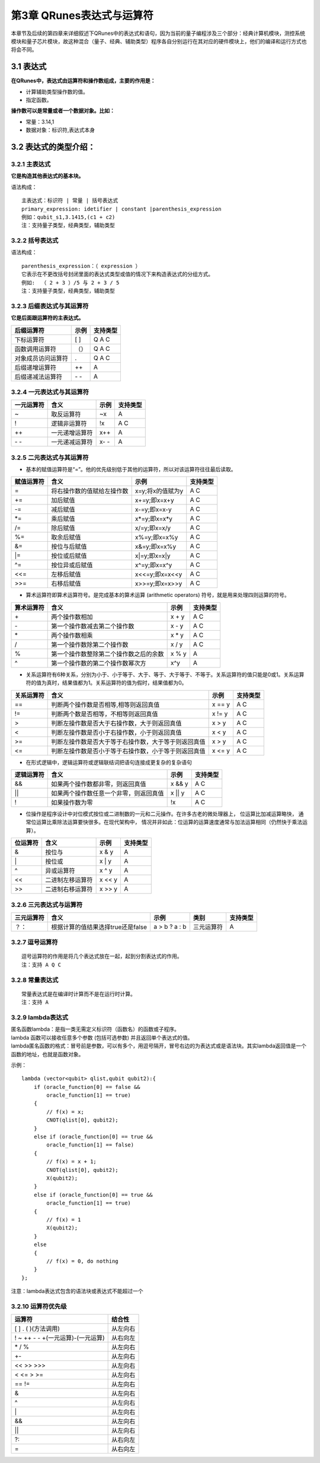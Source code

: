 ==========================
第3章 QRunes表达式与运算符
==========================

    

本章节及后续的第四章来详细叙述下QRunes中的表达式和语句，因为当前的量子编程涉及三个部分：经典计算机模块，测控系统模块和量子芯片模块，故这种混合（量子、经典、辅助类型）程序各自分别运行在其对应的硬件模块上，他们的编译和运行方式也将会不同。

3.1 表达式
-------------

**在QRunes中，表达式由运算符和操作数组成，主要的作用是：** 

- 计算辅助类型操作数的值。
- 指定函数。


**操作数可以是常量或者一个数据对象。比如：** 

- 常量：3.14,1  
- 数据对象：标识符,表达式本身

3.2 表达式的类型介绍：
--------------------------

3.2.1 主表达式 
*******************************

**它是构造其他表达式的基本块。** 

语法构成：

::

 主表达式：标识符 | 常量 | 括号表达式  
 primary_expression: idetifier | constant |parenthesis_expression  
 例如：qubit_s1,3.1415,(c1 + c2)     
 注：支持量子类型，经典类型，辅助类型

3.2.2 括号表达式  
*******************************

语法构成：

::

 parenthesis_expression：（ expression ）  
 它表示在不更改括号封闭里面的表达式类型或值的情况下来构造表达式的分组方式。  
 例如:  （ 2 + 3 ）/5 与 2 + 3 / 5   
 注：支持量子类型，经典类型，辅助类型

3.2.3 后缀表达式与其运算符  
*******************************

**它是后面跟运算符的主表达式。**  

==================      ========      ===========
后缀运算符                  示例         支持类型  
==================      ========      ===========
下标运算符                  [ ]          Q A C
函数调用运算符              （）          Q A C
对象成员访问运算符           .            Q A C
后缀递增运算符               ++           A
后缀递减法运算符           \- \-           A
==================      ========      ===========

3.2.4 一元表达式与其运算符  
*******************************

==========    ================   ========   ===========
一元运算符     含义                 示例       支持类型 
==========    ================   ========   ===========
~              取反运算符           ~x         A
!              逻辑非运算符         !x         A C
++             一元递增运算符       x++        A
\- \-          一元递减运算符       x- \-      A
==========    ================   ========   ===========


3.2.5 二元表达式与其运算符
*******************************


- 基本的赋值运算符是“=”。他的优先级别低于其他的运算符，所以对该运算符往往最后读取。

==============          =============================================================    =======================      ======================
赋值运算符                   含义                                                              示例                         支持类型 
==============          =============================================================    =======================      ======================
=                         将右操作数的值赋给左操作数                                         x=y;将x的值赋为y                     A C
+=                        加后赋值                                                         x+=y;即x=x+y                         A C
-=                        减后赋值                                                         x-=y;即x=x-y                         A C
*=                        乘后赋值                                                         x*=y;即x=x*y                         A C
/=                        除后赋值                                                         x/=y;即x=x/y                         A C
%=                        取余后赋值                                                       x%=y;即x=x%y                         A C
&=                        按位与后赋值                                                     x&=y;即x=x%y                         A C
\|=                       按位或后赋值                                                     x\|=y;即x=x\|y                       A C
^=                        按位异或后赋值                                                   x^=y;即x=x^y                         A C
<<=                       左移后赋值                                                       x<<=y;即x=x<<y                       A C
>>=                       右移后赋值                                                       x>>=y;即x=x>>y                       A C
==============          =============================================================    =======================      ======================


- 算术运算符即算术运算符号。是完成基本的算术运算 (arithmetic operators) 符号，就是用来处理四则运算的符号。

==============          =============================================================    =======================      ======================
算术运算符                   含义                                                              示例                         支持类型 
==============          =============================================================    =======================      ======================
\+                         两个操作数相加                                                       x + y                     A C
\-                         第一个操作数减去第二个操作数                                          x - y                     A C
\*                         两个操作数相乘                                                       x * y                     A C
\/                         第一个操作数除第二个操作数                                            x / y                     A C
%                          第一个操作数整除第二个操作数之后的余数                                 x % y                     A
^                          第一个操作数的第二个操作数幂次方                                       x^y                       A
==============          =============================================================    =======================      ======================


- 关系运算符有6种关系，分别为小于、小于等于、大于、等于、大于等于、不等于。关系运算符的值只能是0或1。关系运算符的值为真时，结果值都为1。关系运算符的值为假时，结果值都为0。

==============          =============================================================    =======================      ======================
关系运算符                   含义                                                              示例                         支持类型 
==============          =============================================================    =======================      ======================
==                        判断两个操作数是否相等,相等则返回真值                                  x == y                         A C
!=                        判断两个数是否相等，不相等则返回真值                                   x != y                         A C
>                         判断左操作数是否大于右操作数，大于则返回真值                            x > y                           A C
<                         判断左操作数是否小于右操作数，小于则返回真值                            x < y                           A C
>=                        判断左操作数是否大于等于右操作数，大于等于则返回真值                     x > y                         A C
<=                        判断左操作数是否小于等于右操作数，小于等于则返回真值                     x <= y                         A C
==============          =============================================================    =======================      ======================


- 在形式逻辑中，逻辑运算符或逻辑联结词把语句连接成更复杂的复杂语句

==============          =============================================================    =======================      ======================
逻辑运算符                   含义                                                              示例                         支持类型 
==============          =============================================================    =======================      ======================
&&                        如果两个操作数都非零，则返回真值                                       x && y                         A C
\|\|                      如果两个操作数任意一个非零，则返回真值                                  x \|\| y                      A C
!                         如果操作数为零                                                        !x                             A C
==============          =============================================================    =======================      ======================


- 位操作是程序设计中对位模式按位或二进制数的一元和二元操作。在许多古老的微处理器上， 位运算比加减运算略快， 通常位运算比乘除法运算要快很多。在现代架构中， 情况并非如此：位运算的运算速度通常与加法运算相同（仍然快于乘法运算）。

==============          =============================================================    =======================      ======================
位运算符                   含义                                                              示例                         支持类型 
==============          =============================================================    =======================      ======================
&                         按位与                                                               x & y                         A
\|                        按位或                                                               x \| y                        A
^                         异或运算符                                                           x ^ y                          A
<<                        二进制左移运算符                                                      x << y                               A
>>                        二进制右移运算符                                                      x >> y                                A
==============          =============================================================    =======================      ======================

       
3.2.6 三元表达式与运算符 
*******************************


===========   ===================================        ====================       ===============         ===============
三元运算符          含义                                      示例                    类别                      支持类型   
===========   ===================================        ====================       ===============         ===============
？：           根据计算的值结果选择true还是false             a > b ? a : b             三元运算符                A
===========   ===================================        ====================       ===============         ===============

3.2.7 逗号运算符
*******************************

::

 逗号运算符的作用是将几个表达式放在一起，起到分割表达式的作用。  
 注：支持 A Q C

3.2.8 常量表达式  
*******************************

::

 常量表达式是在编译时计算而不是在运行时计算。
 注：支持 A

3.2.9 lambda表达式  
*********************

| 匿名函数lambda：是指一类无需定义标识符（函数名）的函数或子程序。

| lambda 函数可以接收任意多个参数 (包括可选参数) 并且返回单个表达式的值。

| lambda匿名函数的格式：冒号前是参数，可以有多个，用逗号隔开，冒号右边的为表达式或是语法块。其实lambda返回值是一个函数的地址，也就是函数对象。


示例：

::

    lambda (vector<qubit> qlist,qubit qubit2):{
        if (oracle_function[0] == false &&
            oracle_function[1] == true)
        {
            // f(x) = x;
            CNOT(qlist[0], qubit2);
        }
        else if (oracle_function[0] == true &&
            oracle_function[1] == false)
        {
            // f(x) = x + 1;
            CNOT(qlist[0], qubit2);
            X(qubit2);
        }
        else if (oracle_function[0] == true &&
            oracle_function[1] == true)
        {
            // f(x) = 1
            X(qubit2);
        }
        else
        {
            // f(x) = 0, do nothing
        }
    };

| 注意：lambda表达式包含的语法块或表达式不能超过一个


3.2.10 运算符优先级
***********************

====================================     ================================
运算符                                      结合性
====================================     ================================
[ ] . ( )(方法调用)	                        从左向右
! ~ ++ \- \- +(一元运算)-(一元运算)	         从右向左
\* / %	                                   从左向右
\+\-	                                   从左向右
<< >> >>>	                               从左向右
< <= > >=	                               从左向右
== !=	                                   从左向右
&	                                       从左向右
^	                                       从左向右
\|	                                       从左向右
&&	                                       从左向右
||	                                       从左向右
?:	                                       从右向左
=                                          从右向左
====================================     ================================


 